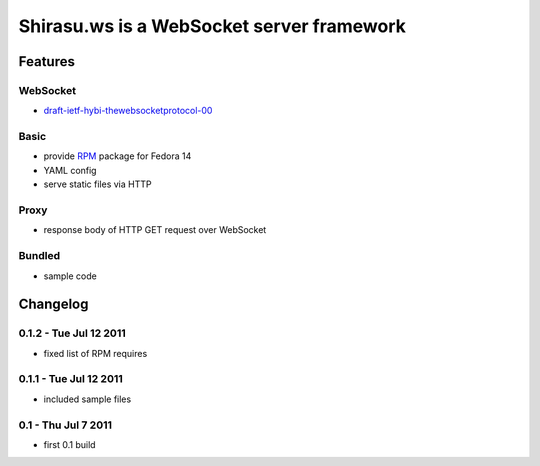 ==========================================
Shirasu.ws is a WebSocket server framework
==========================================

Features
========

WebSocket
---------

- draft-ietf-hybi-thewebsocketprotocol-00_

.. _draft-ietf-hybi-thewebsocketprotocol-00:
   http://tools.ietf.org/html/draft-ietf-hybi-thewebsocketprotocol-00

Basic
-----

- provide RPM_ package for Fedora 14
- YAML config
- serve static files via HTTP

.. _RPM: http://code.google.com/p/shirasu/downloads/list?can=3

Proxy
-----

- response body of HTTP GET request over WebSocket

Bundled
-------

- sample code

Changelog
=========

0.1.2 - Tue Jul 12 2011
-----------------------

- fixed list of RPM requires

0.1.1 - Tue Jul 12 2011
-----------------------

- included sample files

0.1 - Thu Jul 7 2011
--------------------

- first 0.1 build
